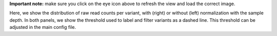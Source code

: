 **Important note:** make sure you click on the eye icon above to refresh the view and load the correct image.

Here, we show the distribution of raw read counts per variant, with (right) or without (left) normalization with the sample depth.
In both panels, we show the threshold used to label and filter variants as a dashed line.
This threshold can be adjusted in the main config file.